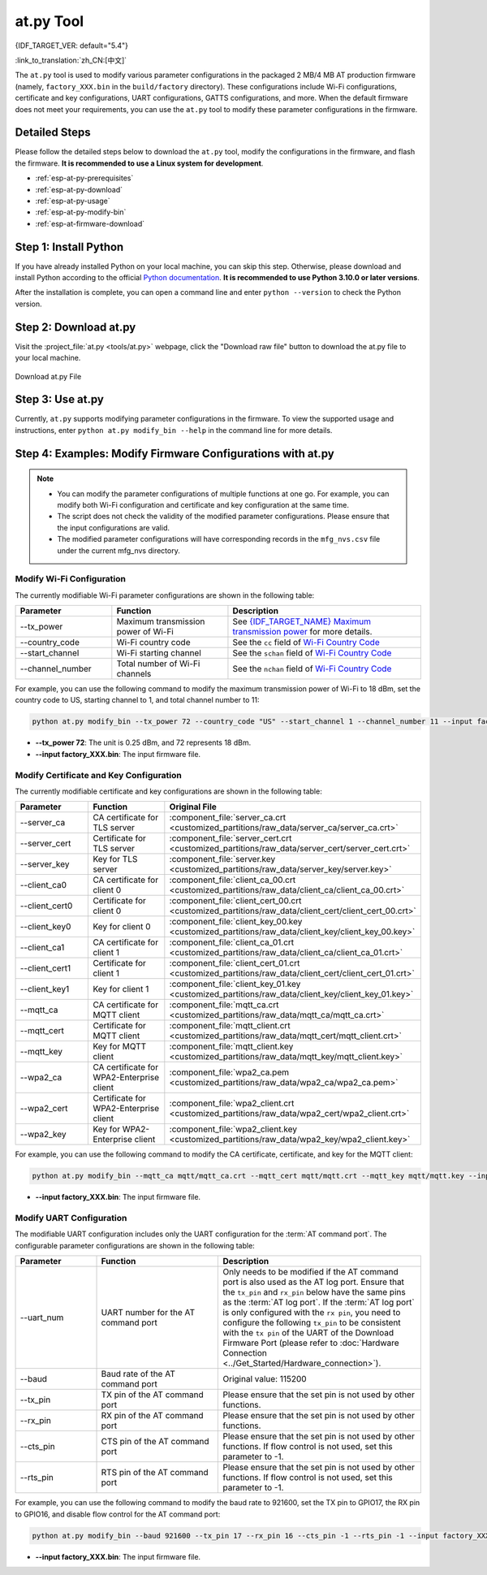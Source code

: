 at.py Tool
=================

{IDF_TARGET_VER: default="5.4"}

:link_to_translation:`zh_CN:[中文]`

The ``at.py`` tool is used to modify various parameter configurations in the packaged 2 MB/4 MB AT production firmware (namely, ``factory_XXX.bin`` in the ``build/factory`` directory). These configurations include Wi-Fi configurations, certificate and key configurations, UART configurations, GATTS configurations, and more. When the default firmware does not meet your requirements, you can use the ``at.py`` tool to modify these parameter configurations in the firmware.

.. _esp-at-py-steps:

Detailed Steps
--------------

Please follow the detailed steps below to download the ``at.py`` tool, modify the configurations in the firmware, and flash the firmware. **It is recommended to use a Linux system for development**.

* :ref:`esp-at-py-prerequisites`
* :ref:`esp-at-py-download`
* :ref:`esp-at-py-usage`
* :ref:`esp-at-py-modify-bin`
* :ref:`esp-at-firmware-download`

.. _esp-at-py-prerequisites:

Step 1: Install Python
----------------------

If you have already installed Python on your local machine, you can skip this step. Otherwise, please download and install Python according to the official `Python documentation <https://www.python.org/downloads/>`_. **It is recommended to use Python 3.10.0 or later versions**.

After the installation is complete, you can open a command line and enter ``python --version`` to check the Python version.

.. _esp-at-py-download:

Step 2: Download at.py
----------------------

Visit the :project_file:`at.py <tools/at.py>` webpage, click the "Download raw file" button to download the at.py file to your local machine.

.. figure:: ../../_static/compile_and_develop/at-py-download.png
  :align: center
  :alt: Download at.py File
  :figclass: align-center

  Download at.py File

.. _esp-at-py-usage:

Step 3: Use at.py
-----------------

Currently, ``at.py`` supports modifying parameter configurations in the firmware. To view the supported usage and instructions, enter ``python at.py modify_bin --help`` in the command line for more details.

.. _esp-at-py-modify-bin:

Step 4: Examples: Modify Firmware Configurations with at.py
-----------------------------------------------------------

.. list::

  * :ref:`at-py-modify-wifi`
  * :ref:`at-py-modify-pki`
  * :ref:`at-py-modify-uart`
  :not esp32s2: * :ref:`at-py-modify-gatts`

.. note::

  - You can modify the parameter configurations of multiple functions at one go. For example, you can modify both Wi-Fi configuration and certificate and key configuration at the same time.
  - The script does not check the validity of the modified parameter configurations. Please ensure that the input configurations are valid.
  - The modified parameter configurations will have corresponding records in the ``mfg_nvs.csv`` file under the current mfg_nvs directory.

.. _at-py-modify-wifi:

Modify Wi-Fi Configuration
^^^^^^^^^^^^^^^^^^^^^^^^^^

The currently modifiable Wi-Fi parameter configurations are shown in the following table:

.. list-table::
  :header-rows: 1
  :widths: 50 60 100

  * - Parameter
    - Function
    - Description
  * - \--tx_power
    - Maximum transmission power of Wi-Fi
    - See `{IDF_TARGET_NAME} Maximum transmission power <https://docs.espressif.com/projects/esp-idf/en/release-v{IDF_TARGET_VER}/{IDF_TARGET_PATH_NAME}/api-reference/network/esp_wifi.html#_CPPv425esp_wifi_set_max_tx_power6int8_t>`_ for more details.
  * - \--country_code
    - Wi-Fi country code
    - See the ``cc`` field of `Wi-Fi Country Code <https://docs.espressif.com/projects/esp-idf/en/release-v{IDF_TARGET_VER}/{IDF_TARGET_PATH_NAME}/api-guides/wifi.html#wi-fi-country-code>`_
  * - \--start_channel
    - Wi-Fi starting channel
    - See the ``schan`` field of `Wi-Fi Country Code <https://docs.espressif.com/projects/esp-idf/en/release-v{IDF_TARGET_VER}/{IDF_TARGET_PATH_NAME}/api-guides/wifi.html#wi-fi-country-code>`_
  * - \--channel_number
    - Total number of Wi-Fi channels
    - See the ``nchan`` field of `Wi-Fi Country Code <https://docs.espressif.com/projects/esp-idf/en/release-v{IDF_TARGET_VER}/{IDF_TARGET_PATH_NAME}/api-guides/wifi.html#wi-fi-country-code>`_

For example, you can use the following command to modify the maximum transmission power of Wi-Fi to 18 dBm, set the country code to US, starting channel to 1, and total channel number to 11:

.. code-block:: none

  python at.py modify_bin --tx_power 72 --country_code "US" --start_channel 1 --channel_number 11 --input factory_XXX.bin

- **\--tx_power 72**: The unit is 0.25 dBm, and 72 represents 18 dBm.
- **\--input factory_XXX.bin**: The input firmware file.

.. _at-py-modify-pki:

Modify Certificate and Key Configuration
^^^^^^^^^^^^^^^^^^^^^^^^^^^^^^^^^^^^^^^^

The currently modifiable certificate and key configurations are shown in the following table:

.. list-table::
  :header-rows: 1
  :widths: 50 60 70

  * - Parameter
    - Function
    - Original File
  * - \--server_ca
    - CA certificate for TLS server
    - :component_file:`server_ca.crt <customized_partitions/raw_data/server_ca/server_ca.crt>`
  * - \--server_cert
    - Certificate for TLS server
    - :component_file:`server_cert.crt <customized_partitions/raw_data/server_cert/server_cert.crt>`
  * - \--server_key
    - Key for TLS server
    - :component_file:`server.key <customized_partitions/raw_data/server_key/server.key>`
  * - \--client_ca0
    - CA certificate for client 0
    - :component_file:`client_ca_00.crt <customized_partitions/raw_data/client_ca/client_ca_00.crt>`
  * - \--client_cert0
    - Certificate for client 0
    - :component_file:`client_cert_00.crt <customized_partitions/raw_data/client_cert/client_cert_00.crt>`
  * - \--client_key0
    - Key for client 0
    - :component_file:`client_key_00.key <customized_partitions/raw_data/client_key/client_key_00.key>`
  * - \--client_ca1
    - CA certificate for client 1
    - :component_file:`client_ca_01.crt <customized_partitions/raw_data/client_ca/client_ca_01.crt>`
  * - \--client_cert1
    - Certificate for client 1
    - :component_file:`client_cert_01.crt <customized_partitions/raw_data/client_cert/client_cert_01.crt>`
  * - \--client_key1
    - Key for client 1
    - :component_file:`client_key_01.key <customized_partitions/raw_data/client_key/client_key_01.key>`
  * - \--mqtt_ca
    - CA certificate for MQTT client
    - :component_file:`mqtt_ca.crt <customized_partitions/raw_data/mqtt_ca/mqtt_ca.crt>`
  * - \--mqtt_cert
    - Certificate for MQTT client
    - :component_file:`mqtt_client.crt <customized_partitions/raw_data/mqtt_cert/mqtt_client.crt>`
  * - \--mqtt_key
    - Key for MQTT client
    - :component_file:`mqtt_client.key <customized_partitions/raw_data/mqtt_key/mqtt_client.key>`
  * - \--wpa2_ca
    - CA certificate for WPA2-Enterprise client
    - :component_file:`wpa2_ca.pem <customized_partitions/raw_data/wpa2_ca/wpa2_ca.pem>`
  * - \--wpa2_cert
    - Certificate for WPA2-Enterprise client
    - :component_file:`wpa2_client.crt <customized_partitions/raw_data/wpa2_cert/wpa2_client.crt>`
  * - \--wpa2_key
    - Key for WPA2-Enterprise client
    - :component_file:`wpa2_client.key <customized_partitions/raw_data/wpa2_key/wpa2_client.key>`

For example, you can use the following command to modify the CA certificate, certificate, and key for the MQTT client:

.. code-block:: none

  python at.py modify_bin --mqtt_ca mqtt/mqtt_ca.crt --mqtt_cert mqtt/mqtt.crt --mqtt_key mqtt/mqtt.key --input factory_XXX.bin

- **\--input factory_XXX.bin**: The input firmware file.

.. _at-py-modify-uart:

Modify UART Configuration
^^^^^^^^^^^^^^^^^^^^^^^^^

The modifiable UART configuration includes only the UART configuration for the :term:`AT command port`. The configurable parameter configurations are shown in the following table:

.. list-table::
  :header-rows: 1
  :widths: 40 60 100

  * - Parameter
    - Function
    - Description
  * - \--uart_num
    - UART number for the AT command port
    - Only needs to be modified if the AT command port is also used as the AT log port. Ensure that the ``tx_pin`` and ``rx_pin`` below have the same pins as the :term:`AT log port`. If the :term:`AT log port` is only configured with the ``rx pin``, you need to configure the following ``tx_pin`` to be consistent with the ``tx pin`` of the UART of the Download Firmware Port (please refer to :doc:`Hardware Connection <../Get_Started/Hardware_connection>`).
  * - \--baud
    - Baud rate of the AT command port
    - Original value: 115200
  * - \--tx_pin
    - TX pin of the AT command port
    - Please ensure that the set pin is not used by other functions.
  * - \--rx_pin
    - RX pin of the AT command port
    - Please ensure that the set pin is not used by other functions.
  * - \--cts_pin
    - CTS pin of the AT command port
    - Please ensure that the set pin is not used by other functions. If flow control is not used, set this parameter to -1.
  * - \--rts_pin
    - RTS pin of the AT command port
    - Please ensure that the set pin is not used by other functions. If flow control is not used, set this parameter to -1.

For example, you can use the following command to modify the baud rate to 921600, set the TX pin to GPIO17, the RX pin to GPIO16, and disable flow control for the AT command port:

.. code-block:: none

  python at.py modify_bin --baud 921600 --tx_pin 17 --rx_pin 16 --cts_pin -1 --rts_pin -1 --input factory_XXX.bin

- **\--input factory_XXX.bin**: The input firmware file.

.. only:: not esp32s2

  .. _at-py-modify-gatts:

  Modify GATTS Configuration
  ^^^^^^^^^^^^^^^^^^^^^^^^^^

  Before making modifications, please read the :doc:`How to Customize Bluetooth® LE Services <How_to_customize_BLE_services>` document to understand the meaning of each field in the GATTS configuration file :component_file:`gatts_data.csv <customized_partitions/raw_data/ble_data/gatts_data.csv>`.

  The currently modifiable GATTS configurations are shown in the following table:

  .. list-table::
    :header-rows: 1
    :widths: 20 60

    * - Parameter
      - Function
    * - \--gatts_cfg0
      - Update the row with index 0 in the :component_file:`gatts_data.csv <customized_partitions/raw_data/ble_data/gatts_data.csv>` file
    * - \--gatts_cfg1
      - Update the row with index 1 in the :component_file:`gatts_data.csv <customized_partitions/raw_data/ble_data/gatts_data.csv>` file
    * - \--gatts_cfg2
      - Update the row with index 2 in the :component_file:`gatts_data.csv <customized_partitions/raw_data/ble_data/gatts_data.csv>` file
    * - \--gatts_cfg3
      - Update the row with index 3 in the :component_file:`gatts_data.csv <customized_partitions/raw_data/ble_data/gatts_data.csv>` file
    * - \--gatts_cfg4
      - Update the row with index 4 in the :component_file:`gatts_data.csv <customized_partitions/raw_data/ble_data/gatts_data.csv>` file
    * - \--gatts_cfg5
      - Update the row with index 5 in the :component_file:`gatts_data.csv <customized_partitions/raw_data/ble_data/gatts_data.csv>` file
    * - \--gatts_cfg6
      - Update the row with index 6 in the :component_file:`gatts_data.csv <customized_partitions/raw_data/ble_data/gatts_data.csv>` file
    * - \--gatts_cfg7
      - Update the row with index 7 in the :component_file:`gatts_data.csv <customized_partitions/raw_data/ble_data/gatts_data.csv>` file
    * - \--gatts_cfg8
      - Update the row with index 8 in the :component_file:`gatts_data.csv <customized_partitions/raw_data/ble_data/gatts_data.csv>` file
    * - \--gatts_cfg9
      - Update the row with index 9 in the :component_file:`gatts_data.csv <customized_partitions/raw_data/ble_data/gatts_data.csv>` file
    * - \--gatts_cfg10
      - Update the row with index 10 in the :component_file:`gatts_data.csv <customized_partitions/raw_data/ble_data/gatts_data.csv>` file
    * - \--gatts_cfg11
      - Update the row with index 11 in the :component_file:`gatts_data.csv <customized_partitions/raw_data/ble_data/gatts_data.csv>` file
    * - \--gatts_cfg12
      - Update the row with index 12 in the :component_file:`gatts_data.csv <customized_partitions/raw_data/ble_data/gatts_data.csv>` file
    * - \--gatts_cfg13
      - Update the row with index 13 in the :component_file:`gatts_data.csv <customized_partitions/raw_data/ble_data/gatts_data.csv>` file
    * - \--gatts_cfg14
      - Update the row with index 14 in the :component_file:`gatts_data.csv <customized_partitions/raw_data/ble_data/gatts_data.csv>` file
    * - \--gatts_cfg15
      - Update the row with index 15 in the :component_file:`gatts_data.csv <customized_partitions/raw_data/ble_data/gatts_data.csv>` file
    * - \--gatts_cfg16
      - Update the row with index 16 in the :component_file:`gatts_data.csv <customized_partitions/raw_data/ble_data/gatts_data.csv>` file
    * - \--gatts_cfg17
      - Update the row with index 17 in the :component_file:`gatts_data.csv <customized_partitions/raw_data/ble_data/gatts_data.csv>` file
    * - \--gatts_cfg18
      - Update the row with index 18 in the :component_file:`gatts_data.csv <customized_partitions/raw_data/ble_data/gatts_data.csv>` file
    * - \--gatts_cfg19
      - Update the row with index 19 in the :component_file:`gatts_data.csv <customized_partitions/raw_data/ble_data/gatts_data.csv>` file
    * - \--gatts_cfg20
      - Update the row with index 20 in the :component_file:`gatts_data.csv <customized_partitions/raw_data/ble_data/gatts_data.csv>` file
    * - \--gatts_cfg21
      - Update the row with index 21 in the :component_file:`gatts_data.csv <customized_partitions/raw_data/ble_data/gatts_data.csv>` file
    * - \--gatts_cfg22
      - Update the row with index 22 in the :component_file:`gatts_data.csv <customized_partitions/raw_data/ble_data/gatts_data.csv>` file
    * - \--gatts_cfg23
      - Update the row with index 23 in the :component_file:`gatts_data.csv <customized_partitions/raw_data/ble_data/gatts_data.csv>` file
    * - \--gatts_cfg24
      - Update the row with index 24 in the :component_file:`gatts_data.csv <customized_partitions/raw_data/ble_data/gatts_data.csv>` file
    * - \--gatts_cfg25
      - Update the row with index 25 in the :component_file:`gatts_data.csv <customized_partitions/raw_data/ble_data/gatts_data.csv>` file
    * - \--gatts_cfg26
      - Update the row with index 26 in the :component_file:`gatts_data.csv <customized_partitions/raw_data/ble_data/gatts_data.csv>` file
    * - \--gatts_cfg27
      - Update the row with index 27 in the :component_file:`gatts_data.csv <customized_partitions/raw_data/ble_data/gatts_data.csv>` file
    * - \--gatts_cfg28
      - Update the row with index 28 in the :component_file:`gatts_data.csv <customized_partitions/raw_data/ble_data/gatts_data.csv>` file
    * - \--gatts_cfg29
      - Update the row with index 29 in the :component_file:`gatts_data.csv <customized_partitions/raw_data/ble_data/gatts_data.csv>` file
    * - \--gatts_cfg30
      - Update the row with index 30 in the :component_file:`gatts_data.csv <customized_partitions/raw_data/ble_data/gatts_data.csv>` file

  For example, you can use the following command to modify the "perm" permission of the row with index 0:

  .. code-block:: none

    python at.py modify_bin --gatts_cfg0 "0,16,0x2800,0x011,2,2,A002" --input factory_XXX.bin

  - **\--input factory_XXX.bin**: The input firmware file.

  .. // The following section is a temporary workaround and it cannot be avoided. Refer to https://docs.espressif.com/projects/esp-docs/en/latest/writing-documentation/writing-for-multiple-targets.html#target-specific-paragraph for more information.

  .. _esp-at-firmware-download:

  Step 5: Flash onto the Device
  -----------------------------

  .. attention::
    **The AT firmware modified by at.py needs to be tested and verified for functionality based on your own product.**

    **Please save the firmware before and after modification, and the download link**, for possible issue debugging in the future.

  Please follow the :ref:`Flash firmware <flash-at-firmware-into-your-device>` to complete it.

.. only:: esp32s2

  .. _esp-at-firmware-download:

  Step 5: Flash onto the Device
  -----------------------------

  .. attention::
    **The AT firmware modified by at.py needs to be tested and verified for functionality based on your own product.**

    **Please save the firmware before and after modification, and the download link**, for possible issue debugging in the future.

  Please follow the :ref:`Flash firmware <flash-at-firmware-into-your-device>` to complete it.
